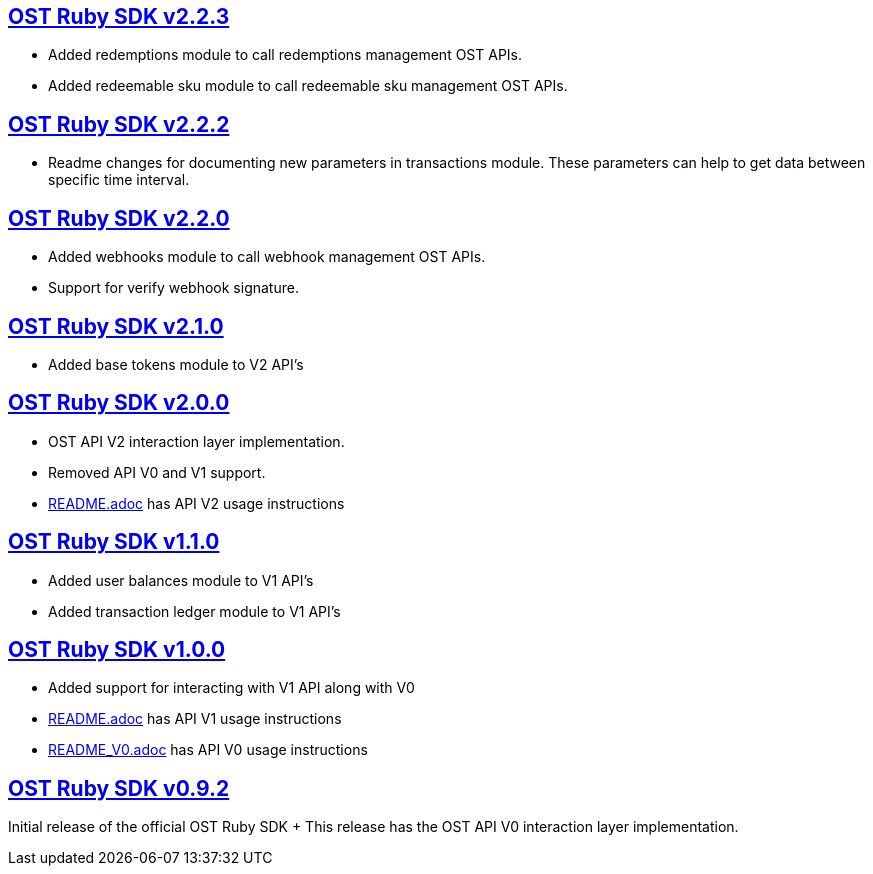 == https://github.com/ostdotcom/ost-sdk-ruby/tree/v2.2.3[OST Ruby SDK v2.2.3]

* Added redemptions module to call redemptions management OST APIs.
* Added redeemable sku module to call redeemable sku management OST APIs.

== https://github.com/ostdotcom/ost-sdk-ruby/tree/v2.2.2[OST Ruby SDK v2.2.2]

* Readme changes for documenting new parameters in transactions module.
These parameters can help to  get data between specific time interval.

== https://github.com/ostdotcom/ost-sdk-ruby/tree/v2.2.0[OST Ruby SDK v2.2.0]

* Added webhooks module to call webhook management OST APIs.
* Support for verify webhook signature.

== https://github.com/ostdotcom/ost-sdk-ruby/tree/v2.1.0[OST Ruby SDK v2.1.0]

* Added base tokens module to V2 API's

== https://github.com/ostdotcom/ost-sdk-ruby/tree/v2.0.0[OST Ruby SDK v2.0.0]

* OST API V2 interaction layer implementation.
* Removed API V0 and V1 support.
* xref:README.adoc[README.adoc] has API V2 usage instructions

== https://github.com/ostdotcom/ost-sdk-ruby/tree/v1.1.0[OST Ruby SDK v1.1.0]

* Added user balances module to V1 API's
* Added transaction ledger module to V1 API's

== https://github.com/ostdotcom/ost-sdk-ruby/tree/v1.0.0[OST Ruby SDK v1.0.0]

* Added support for interacting with V1 API along with V0
* xref:README.adoc[README.adoc] has API V1 usage instructions
* xref:README.adoc[README_V0.adoc] has API V0 usage instructions

== https://github.com/ostdotcom/ost-sdk-ruby/tree/v0.9.2[OST Ruby SDK v0.9.2]

Initial release of the official OST Ruby SDK + This release has the OST API V0 interaction layer implementation.
